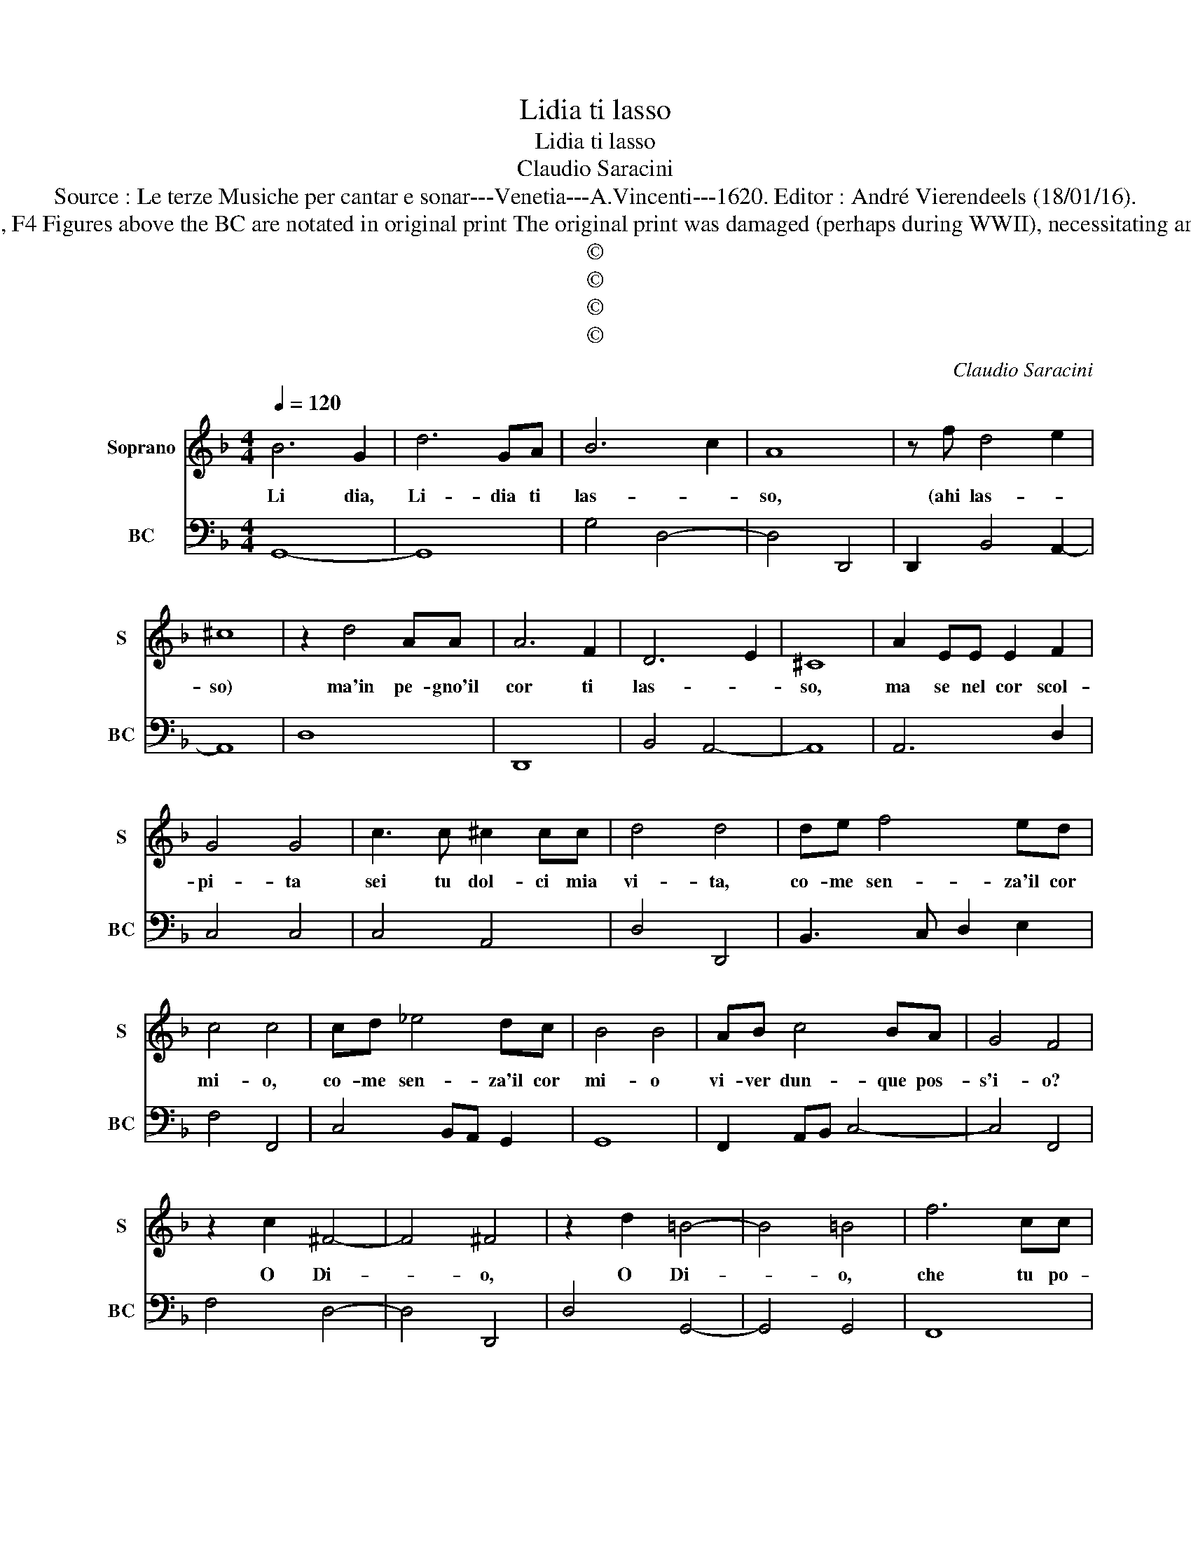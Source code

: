 X:1
T:Lidia ti lasso
T:Lidia ti lasso
T:Claudio Saracini
T:Source : Le terze Musiche per cantar e sonar---Venetia---A.Vincenti---1620. Editor : André Vierendeels (18/01/16).
T:Notes : Original clefs : C1, F4 Figures above the BC are notated in original print The original print was damaged (perhaps during WWII), necessitating an editorial addendum m 30 
T:©
T:©
T:©
T:©
C:Claudio Saracini
Z:©
%%score 1 2
L:1/8
Q:1/4=120
M:4/4
K:F
V:1 treble nm="Soprano" snm="S"
V:2 bass nm="BC" snm="BC"
V:1
 B6 G2 | d6 GA | B6 c2 | A8 | z f d4 e2 | ^c8 | z2 d4 AA | A6 F2 | D6 E2 | ^C8 | A2 EE E2 F2 | %11
w: Li dia,|Li- dia ti|las- *|so,|(ahi las- *|so)|ma'in pe- gno'il|cor ti|las- *|so,|ma se nel cor scol-|
 G4 G4 | c3 c ^c2 cc | d4 d4 | de f4 ed | c4 c4 | cd _e4 dc | B4 B4 | AB c4 BA | G4 F4 | %20
w: pi- ta|sei tu dol- ci mia|vi- ta,|co- me sen- za'il cor|mi- o,|co- me sen- za'il cor|mi- o|vi- ver dun- que pos-|s'i- o?|
 z2 c2 ^F4- | F4 ^F4 | z2 d2 =B4- | B4 =B4 | f6 cc | c4 c4 | BBcd e f3- | fdcB c4- | c4 B4 | %29
w: O Di-|* o,|O Di-|* o,|che tu po-|tes- si|me- co ve- ni- re'o ch'io|_ te- co mi stes-|* si,|
 d2 AA A2 B2 | c4 c4 | f2 ^cc c2 d2 | e4 e4 | f2 _ed cccd | _e3 e d4 | c8 | _e2 dc BBBc | %37
w: che se'il mio cor tu|se- i,|che s'el mio cor tu|se- i,|me- co'il mio co- r'e te mio|cor ha- vre-|i,|me- co'il mio co- r'e te mio|
 d3 B A4- | A8 | G8 |] %40
w: cor ha- vre-||i.|
V:2
 G,,8- | G,,8 | G,4 D,4- | D,4 D,,4 | D,,2 B,,4 A,,2- | A,,8 | D,8 | D,,8 | B,,4 A,,4- | A,,8 | %10
 A,,6 D,2 | C,4 C,4 | C,4 A,,4 | D,4 D,,4 | B,,3 C, D,2 E,2 | F,4 F,,4 | C,4 B,,A,, G,,2 | G,,8 | %18
 F,,2 A,,B,, C,4- | C,4 F,,4 | F,4 D,4- | D,4 D,,4 | D,4 G,,4- | G,,4 G,,4 | F,,8 | F,,8 | B,,8 | %27
 B,,4 F,4- | F,4 B,,4 | B,,2 D,4 G,,2 | F,,4 F,,4 | D,,2 A,,4 D,2 | C,4 C,4 | B,,2 C,2 F,,4 | %34
 C,4 G,,4 | C,8 | C,4 G,,4 | D,8 | D,,8 | G,,8 |] %40

